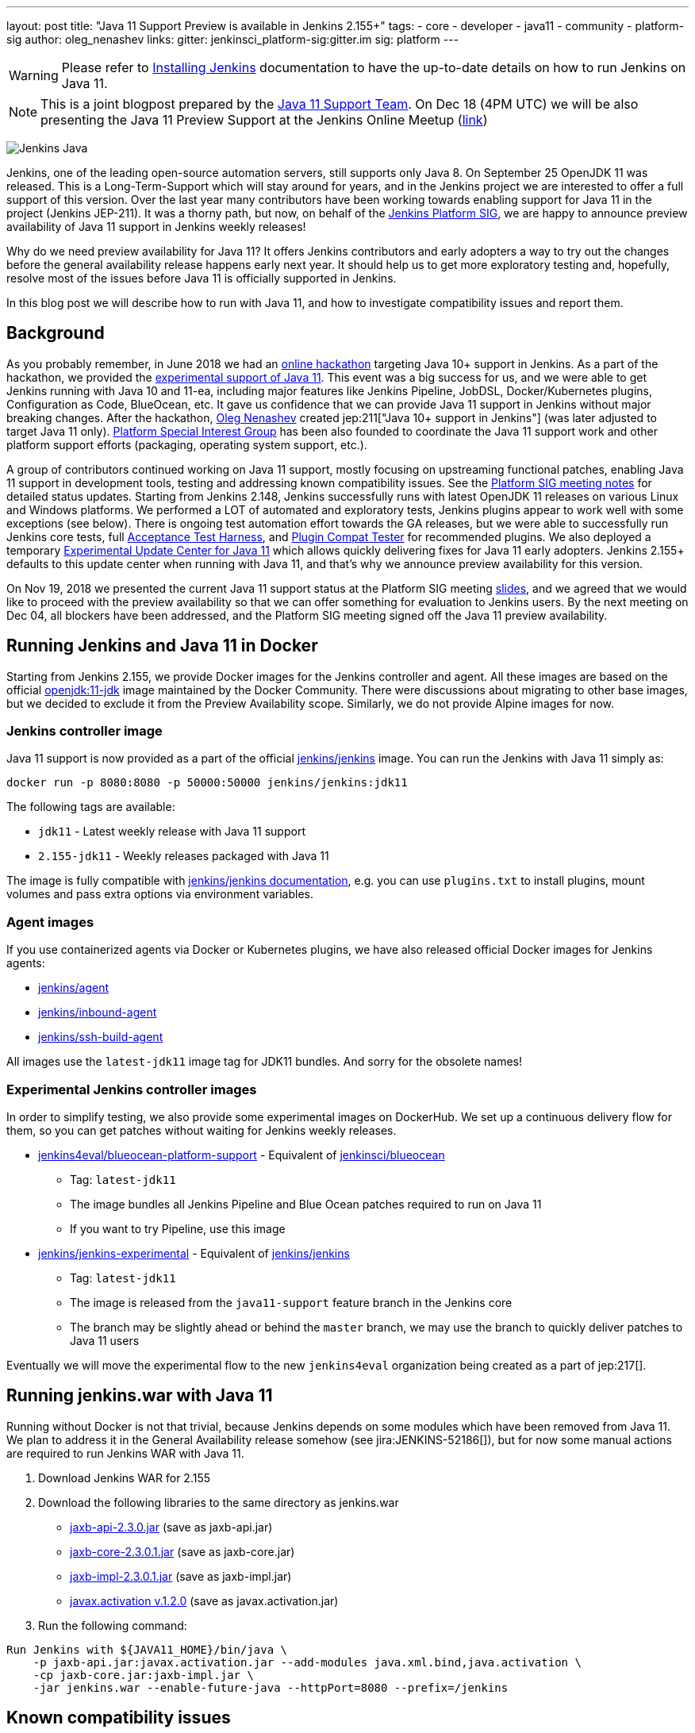 ---
layout: post
title: "Java 11 Support Preview is available in Jenkins 2.155+"
tags:
- core
- developer
- java11
- community
- platform-sig
author: oleg_nenashev
links:
  gitter: jenkinsci_platform-sig:gitter.im
  sig: platform
---

[WARNING]
--
Please refer to link:/doc/book/installing/[Installing Jenkins] documentation to have the up-to-date details on how to run Jenkins on Java 11.
--

NOTE: This is a joint blogpost prepared by the link:https://github.com/orgs/jenkinsci/teams/java11-support[Java 11 Support Team].
On Dec 18 (4PM UTC) we will be also presenting the Java 11 Preview Support at the Jenkins Online Meetup
(link:https://www.meetup.com/Jenkins-online-meetup/events/257008190/[link])

image:/images/logos/formal/256.png[Jenkins Java, role=center, float=right]

Jenkins, one of the leading open-source automation servers, still supports only Java 8.
On September 25 OpenJDK 11 was released.
This is a Long-Term-Support which will stay around for years,
and in the Jenkins project we are interested to offer a full support of this version.
Over the last year many contributors have been working towards enabling support for Java 11 in the project (Jenkins JEP-211).
It was a thorny path,
but now, on behalf of the link:/sigs/platform[Jenkins Platform SIG],
we are happy to announce preview availability of Java 11 support in Jenkins weekly releases!

Why do we need preview availability for Java 11?
It offers Jenkins contributors and early adopters a way
to try out the changes before the general availability release happens early next year.
It should help us to get more exploratory testing and, hopefully,
resolve most of the issues before Java 11 is officially supported in Jenkins.

In this blog post we will describe how to run with Java 11,
and how to investigate compatibility issues and report them.

== Background

As you probably remember,
in June 2018 we had an link:/blog/2018/06/08/jenkins-java10-hackathon/[online hackathon] targeting Java 10+ support in Jenkins.
As a part of the hackathon,
we provided the link:/blog/2018/06/17/running-jenkins-with-java10-11/[experimental support of Java 11].
This event was a big success for us,
and we were able to get Jenkins running with Java 10 and 11-ea,
including major features like Jenkins Pipeline, JobDSL, Docker/Kubernetes plugins, Configuration as Code, BlueOcean, etc.
It gave us confidence that we can provide Java 11 support in Jenkins without major breaking changes.
After the hackathon, link:https://github.com/oleg-nenashev/[Oleg Nenashev] created
jep:211["Java 10+ support in Jenkins"] (was later adjusted to target Java 11 only).
link:/sigs/platform[Platform Special Interest Group]
has been also founded to coordinate the Java 11 support work
and other platform support efforts (packaging, operating system support, etc.).

A group of contributors continued working on Java 11 support,
mostly focusing on upstreaming functional patches,
enabling Java 11 support in development tools,
testing and addressing known compatibility issues.
See the link:/sigs/platform/#meetings[Platform SIG meeting notes] for detailed status updates.
Starting from Jenkins 2.148, Jenkins successfully runs with latest OpenJDK 11 releases on various Linux and Windows platforms.
We performed a LOT of automated and exploratory tests, Jenkins plugins appear to work well with some exceptions (see below).
There is ongoing test automation effort towards the GA releases,
but we were able to successfully run Jenkins core tests,
full link:https://github.com/jenkinsci/acceptance-test-harness/[Acceptance Test Harness],
and link:https://github.com/jenkinsci/plugin-compat-tester[Plugin Compat Tester] for recommended plugins.
We also deployed a temporary
link:https://github.com/jenkinsci/jep/tree/master/jep/211#temporary-experimental-update-center-for-java-11[Experimental Update Center for Java 11]
which allows quickly delivering fixes for Java 11 early adopters.
Jenkins 2.155+ defaults to this update center when running with Java 11,
and that's why we announce preview availability for this version.

On Nov 19, 2018 we presented the current Java 11 support status at the Platform SIG meeting
link:https://docs.google.com/presentation/d/1lw4unaFhsQk7a8HzhxhgTK4X2X2ocv_W_VW7aoH2WkM/edit?usp=sharing[slides],
and we agreed that we would like to proceed with the preview availability so that
we can offer something for evaluation to Jenkins users.
By the next meeting on Dec 04, all blockers have been addressed,
and the Platform SIG meeting signed off the Java 11 preview availability.

== Running Jenkins and Java 11 in Docker

Starting from Jenkins 2.155, we provide Docker images for the Jenkins controller and agent.
All these images are based on the official
link:https://hub.docker.com/r/_/openjdk/[openjdk:11-jdk] image maintained by the Docker Community.
There were discussions about migrating to other base images,
but we decided to exclude it from the Preview Availability scope.
Similarly, we do not provide Alpine images for now.

=== Jenkins controller image

Java 11 support is now provided as a part of the official
link:https://hub.docker.com/r/jenkins/jenkins/[jenkins/jenkins] image.
You can run the Jenkins with Java 11 simply as:

```
docker run -p 8080:8080 -p 50000:50000 jenkins/jenkins:jdk11
```

The following tags are available:

* `jdk11` - Latest weekly release with Java 11 support
* `2.155-jdk11` - Weekly releases packaged with Java 11

The image is fully compatible with
link:https://github.com/jenkinsci/docker/blob/master/README.md[jenkins/jenkins documentation],
e.g. you can use `plugins.txt` to install plugins, mount volumes and pass extra options via environment variables.

=== Agent images

If you use containerized agents via Docker or Kubernetes plugins,
we have also released official Docker images for Jenkins agents:

* link:https://hub.docker.com/r/jenkins/agent/[jenkins/agent]
* link:https://hub.docker.com/r/jenkins/inbound-agent/[jenkins/inbound-agent]
* link:https://hub.docker.com/r/jenkins/ssh-build-agent/[jenkins/ssh-build-agent]

All images use the `latest-jdk11` image tag for JDK11 bundles.
And sorry for the obsolete names!

=== Experimental Jenkins controller images

In order to simplify testing, we also provide some experimental images on DockerHub.
We set up a continuous delivery flow for them,
so you can get patches without waiting for Jenkins weekly releases.

* link:https://hub.docker.com/r/jenkins4eval/blueocean-platform-support/[jenkins4eval/blueocean-platform-support] -
Equivalent of link:https://hub.docker.com/r/jenkinsci/blueocean/[jenkinsci/blueocean]
** Tag: `latest-jdk11`
** The image bundles all Jenkins Pipeline and Blue Ocean patches required to run on Java 11
** If you want to try Pipeline, use this image
* link:https://hub.docker.com/r/jenkins/jenkins-experimental/[jenkins/jenkins-experimental] -
Equivalent of link:https://hub.docker.com/r/jenkins/jenkins/[jenkins/jenkins]
** Tag: `latest-jdk11`
** The image is released from the `java11-support` feature branch in the Jenkins core
** The branch may be slightly ahead or behind the `master` branch,
   we may use the branch to quickly deliver patches to Java 11 users

Eventually we will move the experimental flow to the new `jenkins4eval` organization
being created as a part of jep:217[].

== Running jenkins.war with Java 11

Running without Docker is not that trivial,
because Jenkins depends on some modules which have been removed from Java 11.
We plan to address it in the General Availability release somehow (see jira:JENKINS-52186[]),
but for now some manual actions are required to run Jenkins WAR with Java 11.

1. Download Jenkins WAR for 2.155
2. Download the following libraries to the same directory as jenkins.war
** link:https://central.maven.org/maven2/javax/xml/bind/jaxb-api/2.3.0/jaxb-api-2.3.0.jar[jaxb-api-2.3.0.jar] (save as jaxb-api.jar)
** link:https://central.maven.org/maven2/com/sun/xml/bind/jaxb-core/2.3.0.1/jaxb-core-2.3.0.1.jar[jaxb-core-2.3.0.1.jar] (save as jaxb-core.jar)
** link:https://central.maven.org/maven2/com/sun/xml/bind/jaxb-impl/2.3.0.1/jaxb-impl-2.3.0.1.jar[jaxb-impl-2.3.0.1.jar] (save as jaxb-impl.jar)
** https://github.com/javaee/activation/releases/download/JAF-1_2_0/javax.activation.jar[javax.activation v.1.2.0]  (save as javax.activation.jar)
3. Run the following command:

```shell
Run Jenkins with ${JAVA11_HOME}/bin/java \
    -p jaxb-api.jar:javax.activation.jar --add-modules java.xml.bind,java.activation \
    -cp jaxb-core.jar:jaxb-impl.jar \
    -jar jenkins.war --enable-future-java --httpPort=8080 --prefix=/jenkins
```

== Known compatibility issues

To help users to track down the compatibility issues,
we have created a new link:https://wiki.jenkins.io/display/JENKINS/Known+Java+11+Compatibility+issues[Known Java 11 Compatibility Issues] Wiki page.

Several important issues and obstacles:

* plugin:workflow-support[Pipeline: Support Plugin] has a known issue
  with context persistency when running with Java 11 (jira:JENKINS-51998[])
** We have deployed a temporary fix to the
link:https://github.com/jenkinsci/jep/tree/master/jep/211#temporary-experimental-update-center-for-java-11[Experimental Update Center for Java 11].
 Fix version: `3.0-java11-alpha-1`
** If you use Jenkins Pipeline, make sure you run with this fix.
   Otherwise the jobs will fail almost immediately
** When updating instances to Java 11, make sure there is no running Pipelines
* jira:JENKINS-54305[] -
  plugin:jdk-tool[JDK Tool Plugin] does not offer installers for JDK 11
* jira:JENKINS-52282[] -
  Java Web Start is no longer available in Java 11, so it is no longer possible to start agents from Web UI.
  We do not plan to provide a replacement.

We also know about some minor incompatibilities in other plugins,
but we do not consider them as blockers for preview availability.

== Reporting compatibility issues

If you discover any Java 11 incompatibilities, please
link:https://wiki.jenkins.io/display/JENKINS/How+to+report+an+issue[report issues in our bugtracker].
Please set `java11-compatibility` labels for such issues
so that they automatically appear on the Wiki page and get triaged.

For the security issues please use the standard
link:/security/#reporting-vulnerabilities[vulnerability reporting process].
Although we will be fixing Java 11 specific issues in public while it is in the preview,
following the security process will help us to investigate impact on Java 8 users.

== Java 11 Support Team

Once Java 11 support is released, we expect reports of regressions in plugins and Jenkins core.
One of the concerns are exotic platforms with native libraries, and of course other Java versions.
There is also a risk of 3rd-party library incompatibilities with Java 11.
To mitigate the risks, we have created a
link:https://github.com/orgs/jenkinsci/teams/java11-support[Java 11 Support Team].
This team will be focusing on triaging the incoming issues,
helping to review pull requests and, in some cases, delivering the fixes.
The process for this team is link:https://github.com/jenkinsci/jep/tree/master/jep/211#post-release-support[documented] in JEP-211.

We do not expect the _Java 11 Support Team_ to be able to fix all discovered issues,
and we will be working with Jenkins core and plugin maintainers to get the fixes delivered.
If you are interested to join the team,
reach out to us in the link:https://app.gitter.im/#/room/#jenkinsci_platform-sig:gitter.im[Platform SIG Gitter Channel].

== Contributing

We will appreciate any kind of contributions in the Java 11 effort,
including trying out Jenkins with Java 11, reporting and fixing compatibility issues.

* If you want to do the exploratory testing,
we recommend to try out Java 11 support at one of your test instances.
Such testing will be much appreciated,
especially if you use some service integration plugins or exotic platforms.
The issue reporting guidelines are provided link:/blog/2018/12/14/java11-preview-availability/#reporting-compatibility-issues[above]
* If you are a plugin developer/maintainer,
we would appreciate if you could test your plugin with Java 11.
In order to help with that, we have created a Wiki page with
link:https://wiki.jenkins.io/display/JENKINS/Java+11+Developer+Guidelines[Java 11 Developer guidelines].
This page explains how to build and test plugins with Java 11,
and it also lists known issues in development tools

Whatever you do, please let us know about your experience by sending a message to
the link:https://community.jenkins.io/[forums].
Such information will help us a lot to track changes and contributions.
Any other feedback about the migration complexity will be appreciated!

== What's next?

On Dec 18 (4PM UTC) we will be presenting the Java 11 Preview Support at the Jenkins Online Meetup
(link:https://www.meetup.com/Jenkins-online-meetup/events/257008190/[link]).
At this meetup we will summarize the current Java 11 Preview support status.
If you are a plugin developer, we will also organize separate sessions about testing plugins with Java 11 and about common best practices for fixing compatibility issues.
Please follow the Platform SIG announcements if you are interested.

In the next weeks we will focus on addressing feedback from early adopters and
fixing the discovered compatibility issues.
We will also continue working on Java 11 support patches towards the general availability next year (jira:JENKINS-51805[]).
In addition to that, we will start working on Java 11 support in subprojects,
including link:https://jenkins-x.io[Jenkins X] and link:https://github.com/jenkins-infra/jenkins.io/blob/c0ba3cab7a7dfe398ec411d3271922bb98f04f8e/content/projects/evergreen/index.adoc[Jenkins Evergreen].

== Links

* link:https://github.com/jenkinsci/jep/tree/master/jep/211[JEP-211: Java 11 support in Jenkins]
* link:/doc/administration/requirements/java/[Java requirements in Jenkins]
* link:https://wiki.jenkins.io/display/JENKINS/Known+Java+11+Compatibility+issues[Known Java 11 Compatibility Issues]
* link:https://wiki.jenkins.io/display/JENKINS/Java+11+Developer+Guidelines[Java 11 Developer guidelines]
* link:/sigs/platform/[Platform Special Interest Group]
